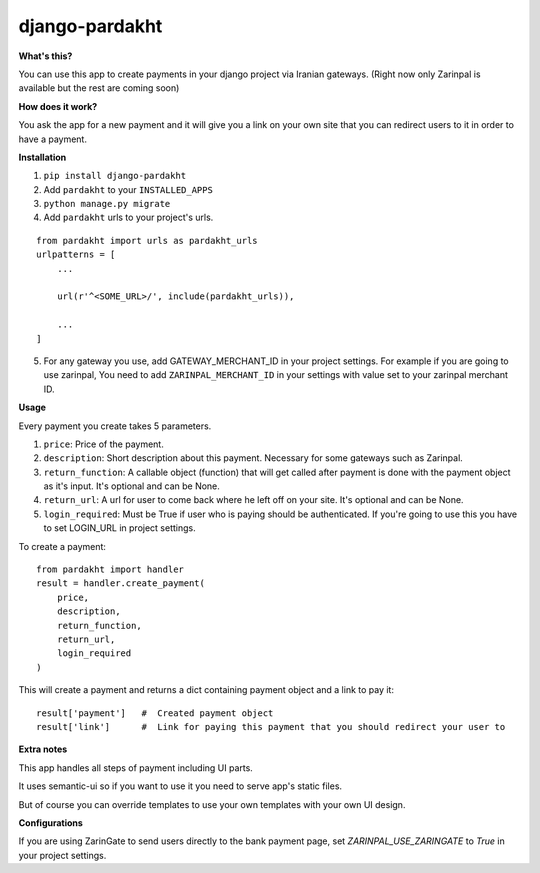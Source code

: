 django-pardakht
===============

**What's this?**

You can use this app to create payments in your django project via Iranian gateways. (Right now only Zarinpal is available but the rest are coming soon)

**How does it work?**

You ask the app for a new payment and it will give you a link on your own site that you can redirect users to it in order to have a payment.

.. image:: http://img.majidonline.com/pic/321293/1.png

.. image:: http://img.majidonline.com/pic/321294/2.png

.. image:: http://img.majidonline.com/pic/321295/3.png


**Installation**

1. ``pip install django-pardakht``

2. Add ``pardakht`` to your ``INSTALLED_APPS``

3. ``python manage.py migrate``

4. Add ``pardakht`` urls to your project's urls.

::

    from pardakht import urls as pardakht_urls
    urlpatterns = [
        ...
    
        url(r'^<SOME_URL>/', include(pardakht_urls)),
    
        ...
    ]

5. For any gateway you use, add GATEWAY_MERCHANT_ID in your project settings. For example if you are going to use zarinpal, You need to add ``ZARINPAL_MERCHANT_ID`` in your settings with value set to your zarinpal merchant ID.


**Usage**

Every payment you create takes 5 parameters.

1. ``price``:  Price of the payment.

2. ``description``:  Short description about this payment. Necessary for some gateways such as Zarinpal.

3. ``return_function``:  A callable object (function) that will get called after payment is done with the payment object as it's input. It's optional and can be None.

4. ``return_url``:  A url for user to come back where he left off on your site. It's optional and can be None.

5. ``login_required``:  Must be True if user who is paying should be authenticated. If you're going to use this you have to set LOGIN_URL in project settings.

To create a payment:

::

    from pardakht import handler
    result = handler.create_payment(
        price,
        description,
        return_function,
        return_url,
        login_required
    )

This will create a payment and returns a dict containing payment object and a link to pay it:

::

    result['payment']   #  Created payment object
    result['link']      #  Link for paying this payment that you should redirect your user to

**Extra notes**

This app handles all steps of payment including UI parts.

It uses semantic-ui so if you want to use it you need to serve app's static files.

But of course you can override templates to use your own templates with your own UI design.


**Configurations**

If you are using ZarinGate to send users directly to the bank payment page, set `ZARINPAL_USE_ZARINGATE` to `True` in your project settings.


